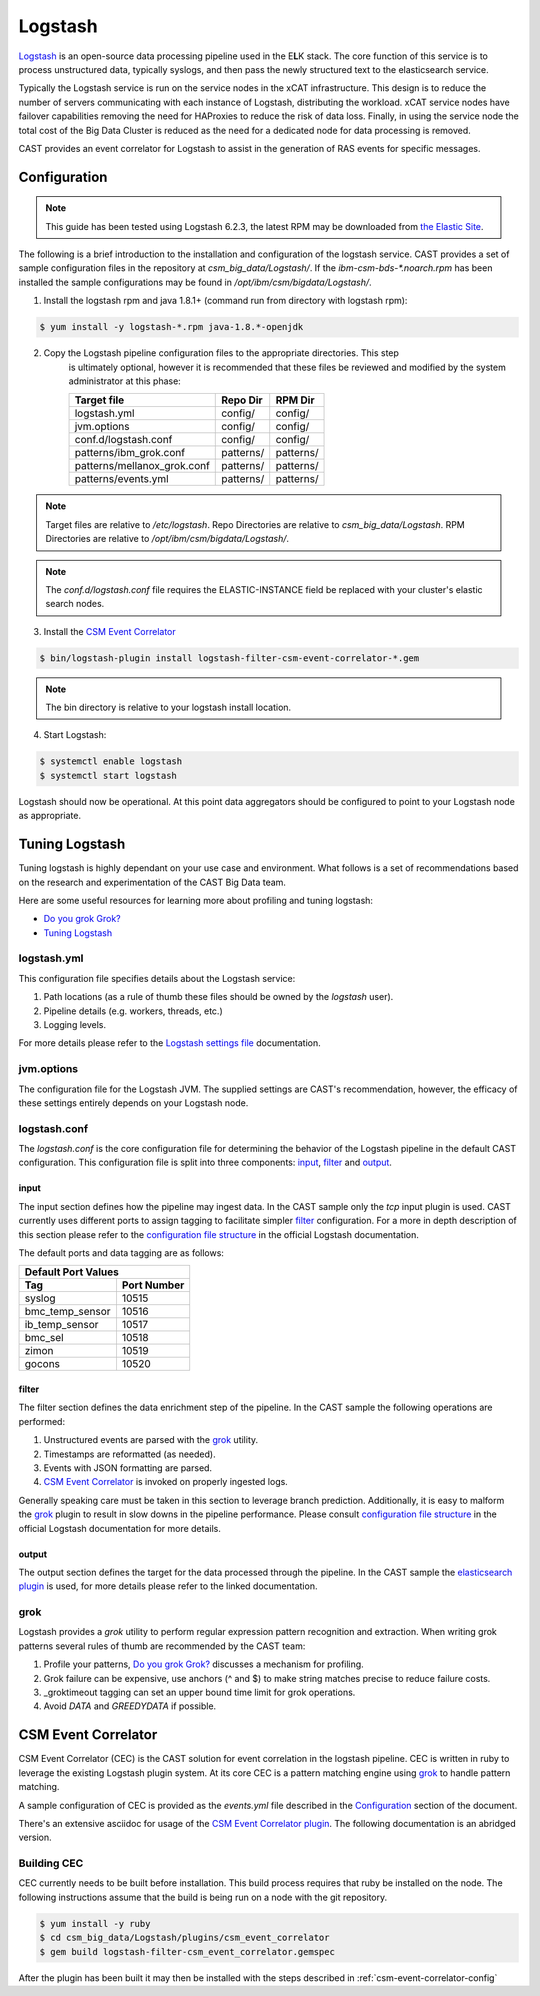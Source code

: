 Logstash
========

`Logstash`_ is an open-source data processing pipeline used in the E\ **L**\ K stack. The core function
of this service is to process unstructured data, typically syslogs, and then pass the newly structured
text to the elasticsearch service.

Typically the Logstash service is run on the service nodes in the xCAT infrastructure. This design
is to reduce the number of servers communicating with each instance of Logstash, distributing the 
workload. xCAT service nodes have failover capabilities removing the need for HAProxies to reduce the
risk of data loss. Finally, in using the service node the total cost of the Big Data Cluster
is reduced as the need for a dedicated node for data processing is removed.

CAST provides an event correlator for Logstash to assist in the generation of RAS events for
specific messages.

Configuration
-------------

.. note:: This guide has been tested using Logstash 6.2.3, the latest RPM may be downloaded from
   `the Elastic Site <https://www.elastic.co/downloads/logstash>`_.

The following is a brief introduction to the installation and configuration of the logstash service.
CAST provides a set of sample configuration files in the repository at `csm_big_data/Logstash/`.
If the `ibm-csm-bds-*.noarch.rpm` has been installed the sample configurations may be found 
in `/opt/ibm/csm/bigdata/Logstash/`.

1. Install the logstash rpm and java 1.8.1+ (command run from directory with logstash rpm):

.. code-block:: bash

    $ yum install -y logstash-*.rpm java-1.8.*-openjdk

2. Copy the Logstash pipeline configuration files to the appropriate directories. This step
    is ultimately optional, however it is recommended that these files be reviewed and modified
    by the system administrator at this phase:

    +-----------------------------+-----------+-----------+
    | Target file                 | Repo Dir  | RPM Dir   |
    +=============================+===========+===========+
    | logstash.yml                | config/   | config/   |
    +-----------------------------+-----------+-----------+
    | jvm.options                 | config/   | config/   |
    +-----------------------------+-----------+-----------+
    | conf.d/logstash.conf        | config/   | config/   |
    +-----------------------------+-----------+-----------+
    | patterns/ibm_grok.conf      | patterns/ | patterns/ |
    +-----------------------------+-----------+-----------+
    | patterns/mellanox_grok.conf | patterns/ | patterns/ |
    +-----------------------------+-----------+-----------+
    | patterns/events.yml         | patterns/ | patterns/ |
    +-----------------------------+-----------+-----------+

.. note:: Target files are relative to `/etc/logstash`. Repo Directories are relative to 
   `csm_big_data/Logstash`. RPM Directories are relative to `/opt/ibm/csm/bigdata/Logstash/`.

.. note:: The `conf.d/logstash.conf` file requires the ELASTIC-INSTANCE field be replaced with
   your cluster's elastic search nodes.

3. Install the `CSM Event Correlator`_
    
.. code:: bash

   $ bin/logstash-plugin install logstash-filter-csm-event-correlator-*.gem

.. note:: The bin directory is relative to your logstash install location.


4. Start Logstash:

.. code-block:: bash

    $ systemctl enable logstash
    $ systemctl start logstash

Logstash should now be operational. At this point data aggregators should be configured to point
to your Logstash node as appropriate.

Tuning Logstash
---------------

Tuning logstash is highly dependant on your use case and environment. What follows is a set of
recommendations based on the research and experimentation of the CAST Big Data team.

Here are some useful resources for learning more about profiling and tuning logstash:

* `Do you grok Grok?`_
* `Tuning Logstash`_

logstash.yml
^^^^^^^^^^^^

This configuration file specifies details about the Logstash service:

1. Path locations (as a rule of thumb these files should be owned by the `logstash` user).
2. Pipeline details (e.g. workers, threads, etc.)
3. Logging levels.

For more details please refer to the `Logstash settings file`_ documentation.

.. TODO Add more to this as CAST learns more

jvm.options
^^^^^^^^^^^

The configuration file for the Logstash JVM. The supplied settings are CAST's recommendation,
however, the efficacy of these settings entirely depends on your Logstash node.

logstash.conf
^^^^^^^^^^^^^

The `logstash.conf` is the core configuration file for determining the behavior of the Logstash
pipeline in the default CAST configuration. This configuration file is split into three components:
`input`_, `filter`_ and `output`_.

input
*****

The input section defines how the pipeline may ingest data. In the CAST sample only the `tcp` input
plugin is used. CAST currently uses different ports to assign tagging to facilitate simpler `filter`_
configuration. For a more in depth description of this section please refer to the 
`configuration file structure`_ in the official Logstash documentation.

The default ports and data tagging are as follows:

+--------------------------------------+
|       Default Port Values            |
+-----------------+--------------------+
|        Tag      |     Port Number    |
+=================+====================+
|      syslog     |       10515        |
+-----------------+--------------------+
| bmc_temp_sensor |       10516        |
+-----------------+--------------------+
| ib_temp_sensor  |       10517        |
+-----------------+--------------------+
|     bmc_sel     |       10518        |
+-----------------+--------------------+
|      zimon      |       10519        |
+-----------------+--------------------+
|      gocons     |       10520        |
+-----------------+--------------------+

filter
******

The filter section defines the data enrichment step of the pipeline. In the CAST sample the
following operations are performed:

#. Unstructured events are parsed with the `grok`_ utility.
#. Timestamps are reformatted (as needed).
#. Events with JSON formatting are parsed.
#. `CSM Event Correlator`_ is invoked on properly ingested logs.

Generally speaking care must be taken in this section to leverage branch prediction. Additionally,
it is easy to malform the `grok`_ plugin to result in slow downs in the pipeline performance.
Please consult `configuration file structure`_ in the official Logstash documentation for more
details.

output
******

The output section defines the target for the data processed through the pipeline. In the CAST
sample the `elasticsearch plugin`_ is used, for more details please refer to the linked documentation.

grok
^^^^

Logstash provides a `grok` utility to perform regular expression pattern recognition and extraction.
When writing grok patterns several rules of thumb are recommended by the CAST team:

1. Profile your patterns, `Do you grok Grok?`_ discusses a mechanism for profiling.
2. Grok failure can be expensive, use anchors (^ and $) to make string matches precise to reduce failure costs.
3. _groktimeout tagging can set an upper bound time limit for grok operations.
4. Avoid `DATA` and `GREEDYDATA` if possible.

CSM Event Correlator
---------------------

CSM Event Correlator (CEC) is the CAST solution for event correlation in the logstash pipeline.
CEC is written in ruby to leverage the existing Logstash plugin system. At its core CEC is a pattern
matching engine using `grok`_ to handle pattern matching. 

A sample configuration of CEC is provided as the `events.yml` file described in the `Configuration`_
section of the document. 

There's an extensive asciidoc for usage of the `CSM Event Correlator plugin`_. The following 
documentation is an abridged version.


Building CEC
^^^^^^^^^^^^^

CEC currently needs to be built before installation. This build process requires that ruby be installed
on the node. The following instructions assume that the build is being run on a node with the 
git repository.

.. code:: bash

   $ yum install -y ruby  
   $ cd csm_big_data/Logstash/plugins/csm_event_correlator
   $ gem build logstash-filter-csm_event_correlator.gemspec

.. TODO: Rename csm_event_correlator to cast_event_correlator.

After the plugin has been built it may then be installed with the steps described in 
:ref:`csm-event-correlator-config`


.. Links
.. _Logstash: https://www.elastic.co/products/logstash
.. _Do you grok Grok?: https://www.elastic.co/blog/do-you-grok-grok
.. _Tuning Logstash: https://www.elastic.co/guide/en/logstash/current/tuning-logstash.html
.. _configuration file structure: https://www.elastic.co/guide/en/logstash/current/configuration-file-structure.html
.. _elasticsearch plugin: https://www.elastic.co/guide/en/logstash/current/plugins-outputs-elasticsearch.html
.. _CSM Event Correlator plugin: https://github.com/IBM/CAST/blob/master/csm_big_data/Logstash/plugins/csm_event_correlator/doc/index.asciidoc
.. _Logstash settings file: https://www.elastic.co/guide/en/logstash/current/logstash-settings-file.html
